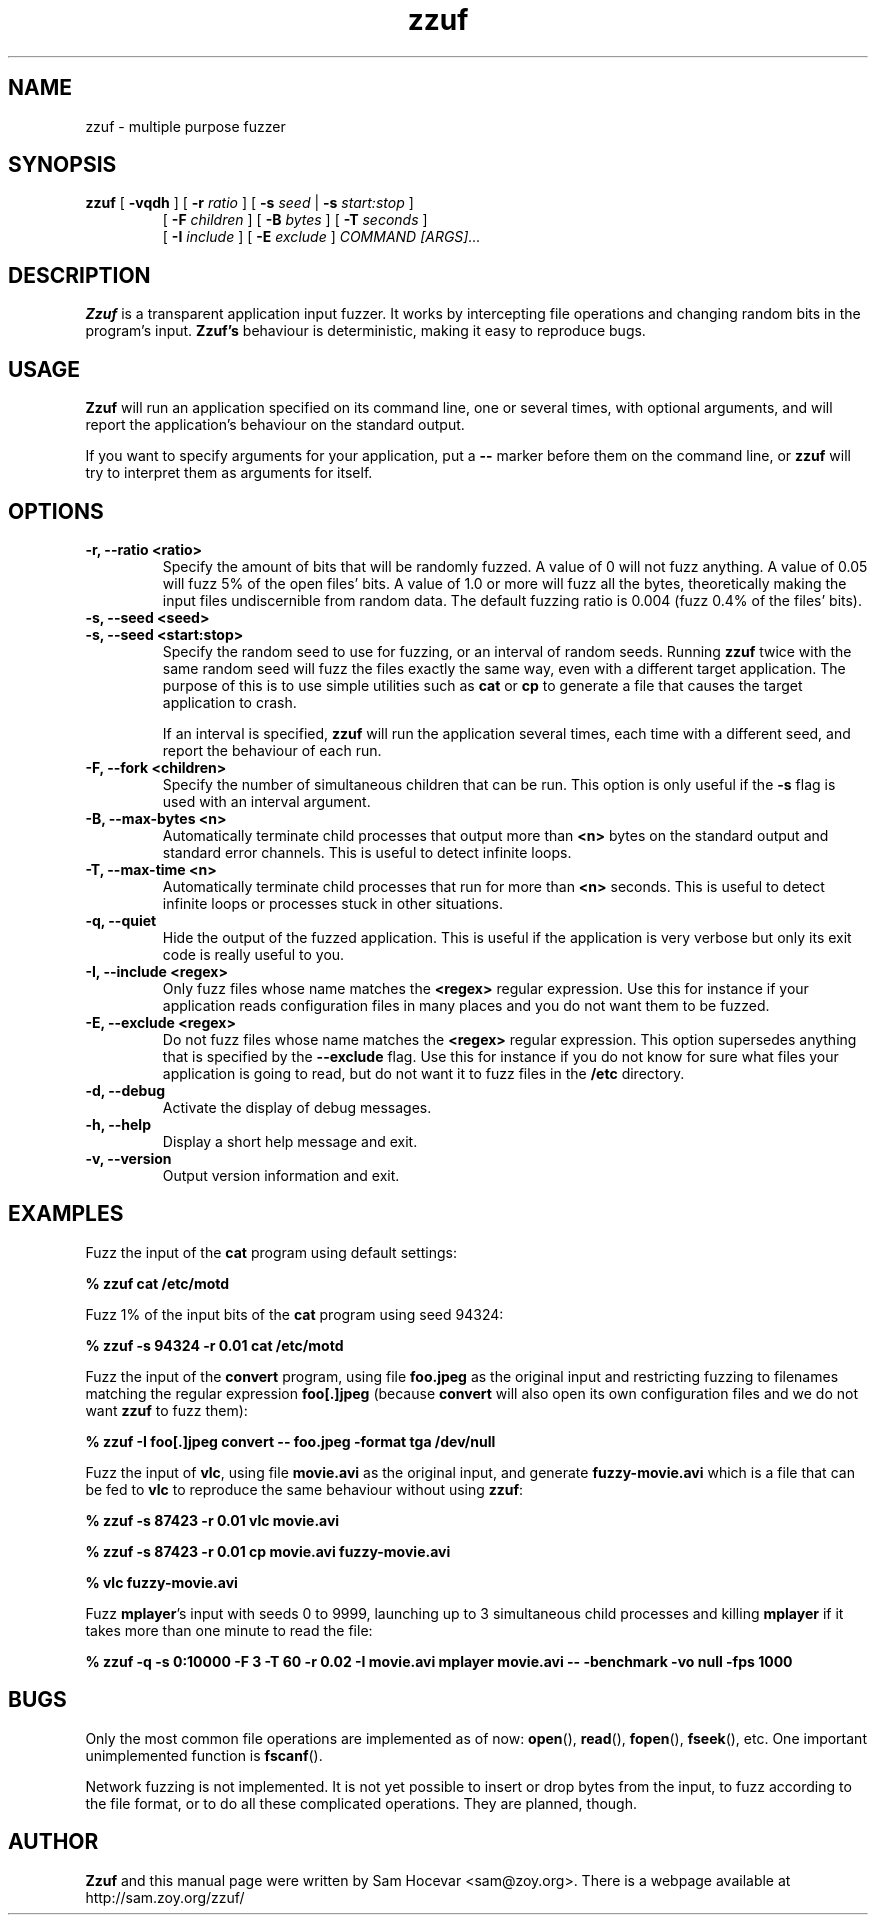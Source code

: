 .TH zzuf 1 "2006-12-22" "zzuf"
.SH NAME
zzuf \- multiple purpose fuzzer
.SH SYNOPSIS
.B zzuf
[
.B \-vqdh
] [
.B \-r
.I ratio
] [
.B \-s
.I seed
|
.B \-s
.I start:stop
]
.PD 0
.IP
.PD
[
.B \-F
.I children
] [
.B \-B
.I bytes
] [
.B \-T
.I seconds
]
.PD 0
.IP
.PD
[
.B \-I
.I include
] [
.B \-E
.I exclude
]
.I COMMAND [ARGS]...
.RI
.SH DESCRIPTION
.B Zzuf
is a transparent application input fuzzer. It works by intercepting
file operations and changing random bits in the program's input.
.B Zzuf's
behaviour is deterministic, making it easy to reproduce bugs.
.RI
.SH USAGE
.B Zzuf
will run an application specified on its command line, one or several times,
with optional arguments, and will report the application's behaviour on
the standard output.

If you want to specify arguments for your application, put a
.B \-\-
marker before them on the command line, or
.B zzuf
will try to interpret them as arguments for itself.
.RI
.SH OPTIONS
.TP
.B \-r, \-\-ratio <ratio>
Specify the amount of bits that will be randomly fuzzed. A value of 0
will not fuzz anything. A value of 0.05 will fuzz 5% of the open files'
bits. A value of 1.0 or more will fuzz all the bytes, theoretically making
the input files undiscernible from random data. The default fuzzing ratio
is 0.004 (fuzz 0.4% of the files' bits).
.TP
.B \-s, \-\-seed <seed>
.PD 0
.TP
.B \-s, \-\-seed <start:stop>
.PD
Specify the random seed to use for fuzzing, or an interval of random seeds.
Running
.B zzuf
twice with the same random seed will fuzz the files exactly the same way,
even with a different target application. The purpose of this is to use
simple utilities such as
.B cat
or
.B cp
to generate a file that causes the target application to crash.

If an interval is specified,
.B zzuf
will run the application several times, each time with a different seed, and
report the behaviour of each run.
.TP
.B \-F, \-\-fork <children>
Specify the number of simultaneous children that can be run. This option is
only useful if the
.B \-s
flag is used with an interval argument.
.TP
.B \-B, \-\-max\-bytes <n>
Automatically terminate child processes that output more than
.B <n>
bytes on the standard output and standard error channels. This is useful to
detect infinite loops.
.TP
.B \-T, \-\-max\-time <n>
Automatically terminate child processes that run for more than
.B <n>
seconds. This is useful to detect infinite loops or processes stuck in other
situations.
.TP
.B \-q, \-\-quiet
Hide the output of the fuzzed application. This is useful if the application
is very verbose but only its exit code is really useful to you.
.TP
.B \-I, \-\-include <regex>
Only fuzz files whose name matches the
.B <regex>
regular expression. Use this for instance if your application reads
configuration files in many places and you do not want them to be fuzzed.
.TP
.B \-E, \-\-exclude <regex>
Do not fuzz files whose name matches the
.B <regex>
regular expression. This option supersedes anything that is specified by the
.B \-\-exclude
flag. Use this for instance if you do not know for sure what files your
application is going to read, but do not want it to fuzz files in the
.B /etc
directory.
.TP
.B \-d, \-\-debug
Activate the display of debug messages.
.TP
.B \-h, \-\-help
Display a short help message and exit.
.TP
.B \-v, \-\-version
Output version information and exit.
.RI
.SH EXAMPLES
Fuzz the input of the
.B cat
program using default settings:
.nf

.B % zzuf cat /etc/motd

.fi
Fuzz 1% of the input bits of the
.B cat
program using seed 94324:
.nf

.B % zzuf -s 94324 -r 0.01 cat /etc/motd

.fi
Fuzz the input of the
.B convert
program, using file
.B foo.jpeg
as the original input and restricting fuzzing to filenames matching the
regular expression
.B "foo[.]jpeg"
(because
.B convert
will also open its own configuration files and we do not want
.B zzuf
to fuzz them):
.nf

.B % zzuf -I "foo[.]jpeg" convert -- foo.jpeg -format tga /dev/null

.fi
Fuzz the input of
.BR vlc ,
using file
.B movie.avi
as the original input, and generate
.B fuzzy-movie.avi
which is a file that can be fed to
.B vlc
to reproduce the same behaviour without using
.BR zzuf :
.fn

.B % zzuf -s 87423 -r 0.01 vlc movie.avi

.B % zzuf -s 87423 -r 0.01 cp movie.avi fuzzy-movie.avi

.B % vlc fuzzy-movie.avi

.fi
Fuzz
.BR mplayer 's
input with seeds 0 to 9999, launching up to 3 simultaneous child processes
and killing
.BR mplayer
if it takes more than one minute to read the file:
.fn

.B % zzuf -q -s 0:10000 -F 3 -T 60 -r 0.02 -I movie.avi mplayer movie.avi -- -benchmark -vo null -fps 1000

.fi
.RI
.SH BUGS
Only the most common file operations are implemented as of now:
.BR open (),
.BR read (),
.BR fopen (),
.BR fseek (),
etc. One important unimplemented function is
.BR fscanf ().

Network fuzzing is not implemented. It is not yet possible to insert or
drop bytes from the input, to fuzz according to the file format, or to do
all these complicated operations. They are planned, though.
.RI
.SH AUTHOR
.B Zzuf
and this manual page were written by Sam Hocevar <sam@zoy.org>. There is a
webpage available at http://sam.zoy.org/zzuf/
